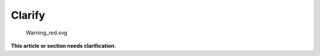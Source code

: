 Clarify
=======

.. figure:: Warning_red.svg
   :alt: Warning_red.svg
   :width: 40px

   Warning_red.svg

| **This article or section needs clarification.**